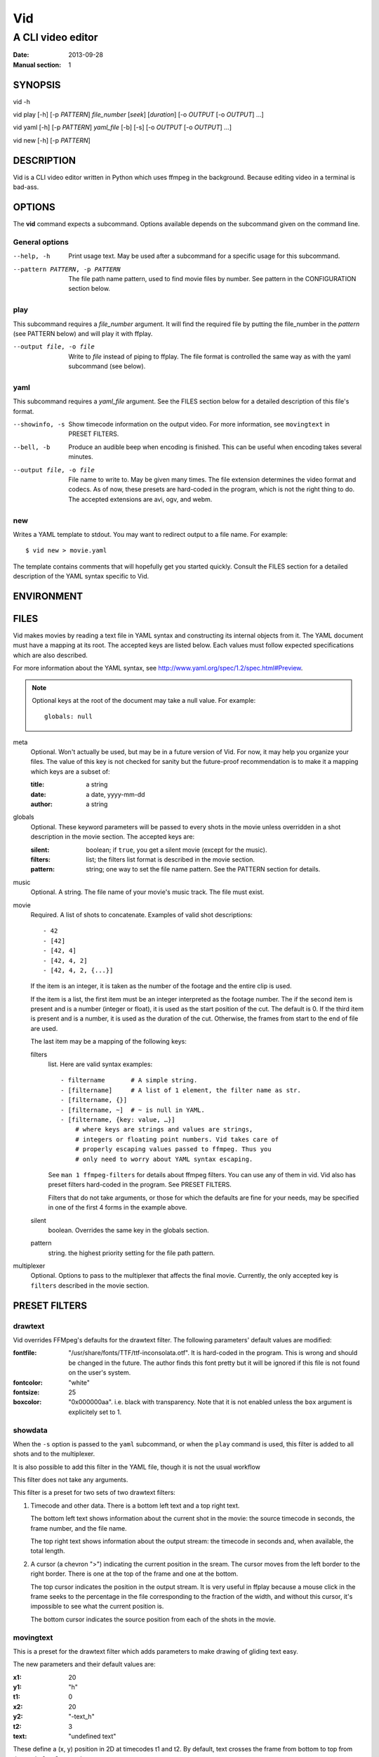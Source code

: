 .. -*- coding: utf-8 -*-

===
Vid
===

------------------
A CLI video editor
------------------

.. For an example man page created with reStructuredText, see:
   http://docutils.sourceforge.net/sandbox/manpage-writer/rst2man.txt

:Date: 2013-09-28
:Manual section: 1

SYNOPSIS
========

vid -h

vid play [-h] [-p *PATTERN*] *file_number* [*seek*] [*duration*]
[-o *OUTPUT* [-o *OUTPUT*] ...]

vid yaml [-h] [-p *PATTERN*] *yaml_file* [-b] [-s]
[-o *OUTPUT* [-o *OUTPUT*] ...]

vid new [-h] [-p *PATTERN*]

DESCRIPTION
===========

Vid is a CLI video editor written in Python which uses ffmpeg in the
background. Because editing video in a terminal is bad-ass.

.. Todo
   This needs expansion.

OPTIONS
=======

The **vid** command expects a subcommand. Options available depends on
the subcommand given on the command line.

General options
---------------

--help, -h     Print usage text. May be used after a subcommand for a
               specific usage for this subcommand.

--pattern PATTERN, -p PATTERN
               The file path name pattern, used to find movie files by number.
               See pattern in the CONFIGURATION section below.

play
----

This subcommand requires a *file_number* argument. It will find the
required file by putting the file_number in the *pattern* (see PATTERN below)
and will play it with ffplay.

--output file, -o file    Write to *file* instead of piping to ffplay. The
                          file format is controlled the same way as with
                          the yaml subcommand (see below).

yaml
----

This subcommand requires a *yaml_file* argument. See the FILES section
below for a detailed description of this file's format.

--showinfo, -s   Show timecode information on the output video. For more
                 information, see ``movingtext`` in PRESET FILTERS.

--bell, -b       Produce an audible beep when encoding is finished.
                 This can be useful when encoding takes several minutes.

--output file, -o file
                 File name to write to. May be given many times. The
                 file extension determines the video format and
                 codecs. As of now, these presets are hard-coded in
                 the program, which is not the right thing to do. The
                 accepted extensions are avi, ogv, and webm.

new
---

Writes a YAML template to stdout. You may want to redirect output to a
file name. For example::

    $ vid new > movie.yaml

The template contains comments that will hopefully get you started
quickly. Consult the FILES section for a detailed description of the
YAML syntax specific to Vid.

ENVIRONMENT
===========

..
    lists all environment variables that affect the program or function and
    how they affect it.

FILES
=====

..
    lists the files the program or function uses, such as configuration
    files, startup files, and files the program directly operates on.  Give
    the full pathname of these files, and use the installation process to
    modify the directory part to match user preferences.  For many programs,
    the default instal‐ lation location is in /usr/local, so your base
    manual page should use /usr/local as the base.

Vid makes movies by reading a text file in YAML syntax and constructing
its internal objects from it. The YAML document must have a mapping at
its root. The accepted keys are listed below. Each values must follow
expected specifications which are also described.

For more information about the YAML syntax, see
http://www.yaml.org/spec/1.2/spec.html#Preview.

.. note::
    Optional keys at the root of the document may take a null value.
    For example::

      globals: null

meta
    Optional. Won't actually be used, but may be in a future version of
    Vid. For now, it may help you organize your files. The value of this key
    is not checked for sanity but the future-proof recommendation is to make it
    a mapping which keys are a subset of:

    :title:  a string
    :date:   a date, yyyy-mm-dd
    :author: a string

globals
    Optional. These keyword parameters will be passed to every shots in the
    movie unless overridden in a shot description in the movie section. The
    accepted keys are:

    :silent:  boolean; if ``true``, you get a silent movie (except for the music).
    :filters: list; the filters list format is described in the movie section.
    :pattern: string; one way to set the file name pattern.
              See the PATTERN section for details.

music
    Optional. A string. The file name of your movie's music track. The
    file must exist.

movie
    Required. A list of shots to concatenate.
    Examples of valid shot descriptions::

      - 42
      - [42]
      - [42, 4]
      - [42, 4, 2]
      - [42, 4, 2, {...}]

    If the item is an integer, it is taken as the number of the footage
    and the entire clip is used.

    If the item is a list, the first item must be an integer interpreted
    as the footage number. The if the second item is present and is a
    number (integer or float), it is used as the start position of the
    cut. The default is 0. If the third item is present and is a number,
    it is used as the duration of the cut. Otherwise, the frames from
    start to the end of file are used.

    The last item may be a mapping of the following keys:

    filters
        list. Here are valid syntax examples::

            - filtername       # A simple string.
            - [filtername]     # A list of 1 element, the filter name as str.
            - [filtername, {}]
            - [filtername, ~]  # ~ is null in YAML.
            - [filtername, {key: value, …}]
                # where keys are strings and values are strings,
                # integers or floating point numbers. Vid takes care of
                # properly escaping values passed to ffmpeg. Thus you
                # only need to worry about YAML syntax escaping.

        See ``man 1 ffmpeg-filters`` for details about ffmpeg filters.
        You can use any of them in vid. Vid also has preset filters hard-coded
        in the program. See PRESET FILTERS.

        Filters that do not take arguments, or those for which the
        defaults are fine for your needs, may be specified in one of the
        first 4 forms in the example above.

    silent
        boolean. Overrides the same key in the globals section.
    pattern
        string. the highest priority setting for the file path pattern.

multiplexer
    Optional. Options to pass to the multiplexer that affects the final
    movie. Currently, the only accepted key is ``filters`` described
    in the movie section.

PRESET FILTERS
==============

drawtext
--------

Vid overrides FFMpeg's defaults for the drawtext filter. The following parameters'
default values are modified:

:fontfile:  "/usr/share/fonts/TTF/ttf-inconsolata.otf". It is hard-coded in the
            program. This is wrong and should be changed in the future. The author
            finds this font pretty but it will be ignored if this file is not
            found on the user's system.
:fontcolor: "white"
:fontsize:  25
:boxcolor:  "0x000000aa". i.e. black with transparency. Note that it is
            not enabled unless the ``box`` argument is explicitely set to 1.

showdata
--------

When the ``-s`` option is passed to the ``yaml`` subcommand, or when the
``play`` command is used, this filter is added to all shots and to the
multiplexer.

It is also possible to add this filter in the YAML file, though it is
not the usual workflow

This filter does not take any arguments.

This filter is a preset for two sets of two drawtext filters:

1. Timecode and other data. There is a bottom left text and a top right text.

   The bottom left text shows information about the current shot in the movie:
   the source timecode in seconds, the frame number, and the file name.

   The top right text shows information about the output stream: the timecode
   in seconds and, when available, the total length.

2. A cursor (a chevron ">") indicating the current position in the
   sream. The cursor moves from the left border to the right border. There
   is one at the top of the frame and one at the bottom.

   The top cursor indicates the position in the output stream. It is
   very useful in ffplay because a mouse click in the frame seeks to the
   percentage in the file corresponding to the fraction of the width,
   and without this cursor, it's impossible to see what the current
   position is.

   The bottom cursor indicates the source position from each of the shots
   in the movie.

movingtext
----------

This is a preset for the drawtext filter which adds parameters to make drawing of
gliding text easy.

The new parameters and their default values are:

:x1: 20
:y1: "h"
:t1: 0
:x2: 20
:y2: "-text_h"
:t2: 3
:text: "undefined text"

These define a (x, y) position in 2D at timecodes t1 and t2. By default, text
crosses the frame from bottom to top from timecode 0 to 3 seconds.

The ``x`` and ``y`` parameters passed to the drawtext filter in FFMpeg
are the two-point form of the linear equation with the variables
substituted with the values defined above. It is also possible to assign
a constant to ``x`` and ``y``, in which case ``x1``, ``x2`` and ``y1``,
``y2`` will be ignored.

.. note::
   When the ``movingtext`` preset is used on a shot, timecodes are relative to
   the beginning of the original file, not the seek position of the cut. This is
   not a problem when ``movingtext`` is used in the ``multiplexer`` section.

   For example, if a shot is defined as such::

     - [42, 107, 40,
         {filters:
           [
             [movingtext, {t1: 0, t2: 10, text: Hi!}]
       ]}]

   ...the text would never be seen because the cut starts at timecode
   107 but the text exits the frame at timecode 10. The user should have
   assigned the values 107 and 117 to ``t1`` and ``t2`` respectively.

BUGS
====

* There is currently no control on computer resources usage. Two ffmpeg
  subprocesses are spawned for every shot the movie comprises. If there
  are 50 shots, there will be at least 100 subprocess.

  To see what I mean, run ``watch -d -n .2 ps -HC vid,ffmpeg -o
  pid,time,args`` in a terminal when Vid is concatenating a movie.

  I intend to limit the number of running subprocesses in the queue.

* There are hard-coded values that should be configurable by the user.

  - The default fontfile for drawtext filters;
  - The output video formats.

..
    Talk about the hard-coded values that should be configurable.

EXAMPLE
=======

..
    provides one or more examples describing how this function, file or
    command is used.  For details on writing example programs, see Example
    Programs below.

SEE ALSO
========

For examples of videos created with Vid, visit the author's blog at
<http://alexandre.deverteuil.net/blogue>.

The source code is available on GitHub at <http://github.com/adeverteuil/Vid>.

..
    provides a comma-separated list of related man pages, ordered by section
    number and then alphabetically by name, possibly followed by other
    related pages or documents.  Do not terminate this with a period.

..
    Where the SEE ALSO list contains many long manual page names, to improve
    the visual result of the output, it may be useful to employ the .ad l
    (don't right justify) and .nh (don't hyphenate) directives.  Hyphenation
    of individual page names can be prevented by preceding words with the
    string "\%".

TODO
====
    * Talk about the *pattern*.
    * Talk about the workflow.
